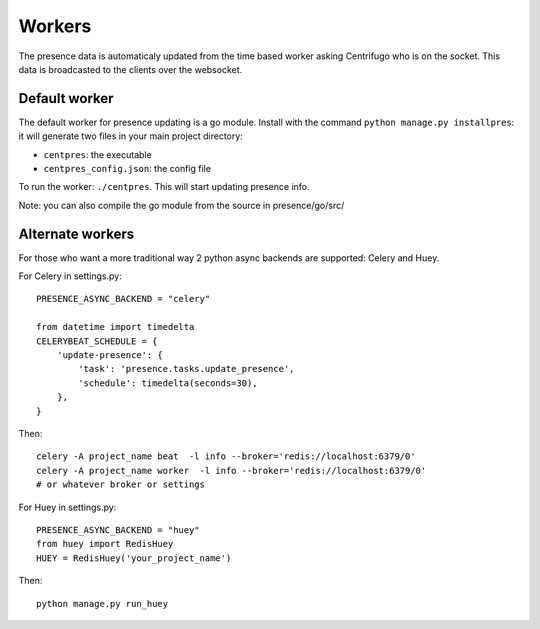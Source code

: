 Workers
=======

The presence data is automaticaly updated from the time based worker asking Centrifugo who is on the socket. 
This data is broadcasted to the clients over the websocket.

Default worker
--------------

The default worker for presence updating is a go module. Install with the 
command ``python manage.py installpres``: it will generate two files in your main project directory:

- ``centpres``: the executable
- ``centpres_config.json``: the config file

To run the worker: ``./centpres``. This will start updating presence info.

Note: you can also compile the go module from the source in presence/go/src/

Alternate workers
-----------------

For those who want a more traditional way 2 python async backends are supported: Celery and Huey.

For Celery in settings.py:

.. highlight:: python

::
   
   PRESENCE_ASYNC_BACKEND = "celery"

   from datetime import timedelta
   CELERYBEAT_SCHEDULE = {
       'update-presence': {
           'task': 'presence.tasks.update_presence',
           'schedule': timedelta(seconds=30),
       },
   }

Then:

.. highlight:: bash

::
   
   celery -A project_name beat  -l info --broker='redis://localhost:6379/0'
   celery -A project_name worker  -l info --broker='redis://localhost:6379/0'
   # or whatever broker or settings

For Huey in settings.py:

.. highlight:: python

::
   
   PRESENCE_ASYNC_BACKEND = "huey"
   from huey import RedisHuey
   HUEY = RedisHuey('your_project_name')

Then:

.. highlight:: bash

::
   
   python manage.py run_huey
